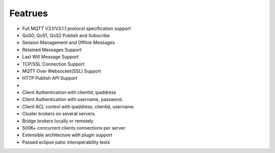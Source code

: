 Featrues
========

* Full MQTT V3.1/V3.1.1 protocol specification support
* QoS0, QoS1, QoS2 Publish and Subscribe
* Session Management and Offline Messages
* Retained Messages Support
* Last Will Message Support
* TCP/SSL Connection Support
* MQTT Over Websocket(SSL) Support
* HTTP Publish API Support
* .. _$SYS/brokers/#: https://github.com/emqtt/emqtt/wiki/$SYS-Topics-of-Broker Support
* Client Authentication with clientId, ipaddress
* Client Authentication with username, password.
* Client ACL control with ipaddress, clientid, username.
* Cluster brokers on several servers.
* Bridge brokers locally or remotely
* 500K+ concurrent clients connections per server
* Extensible architecture with plugin support
* Passed eclipse paho interoperability tests

